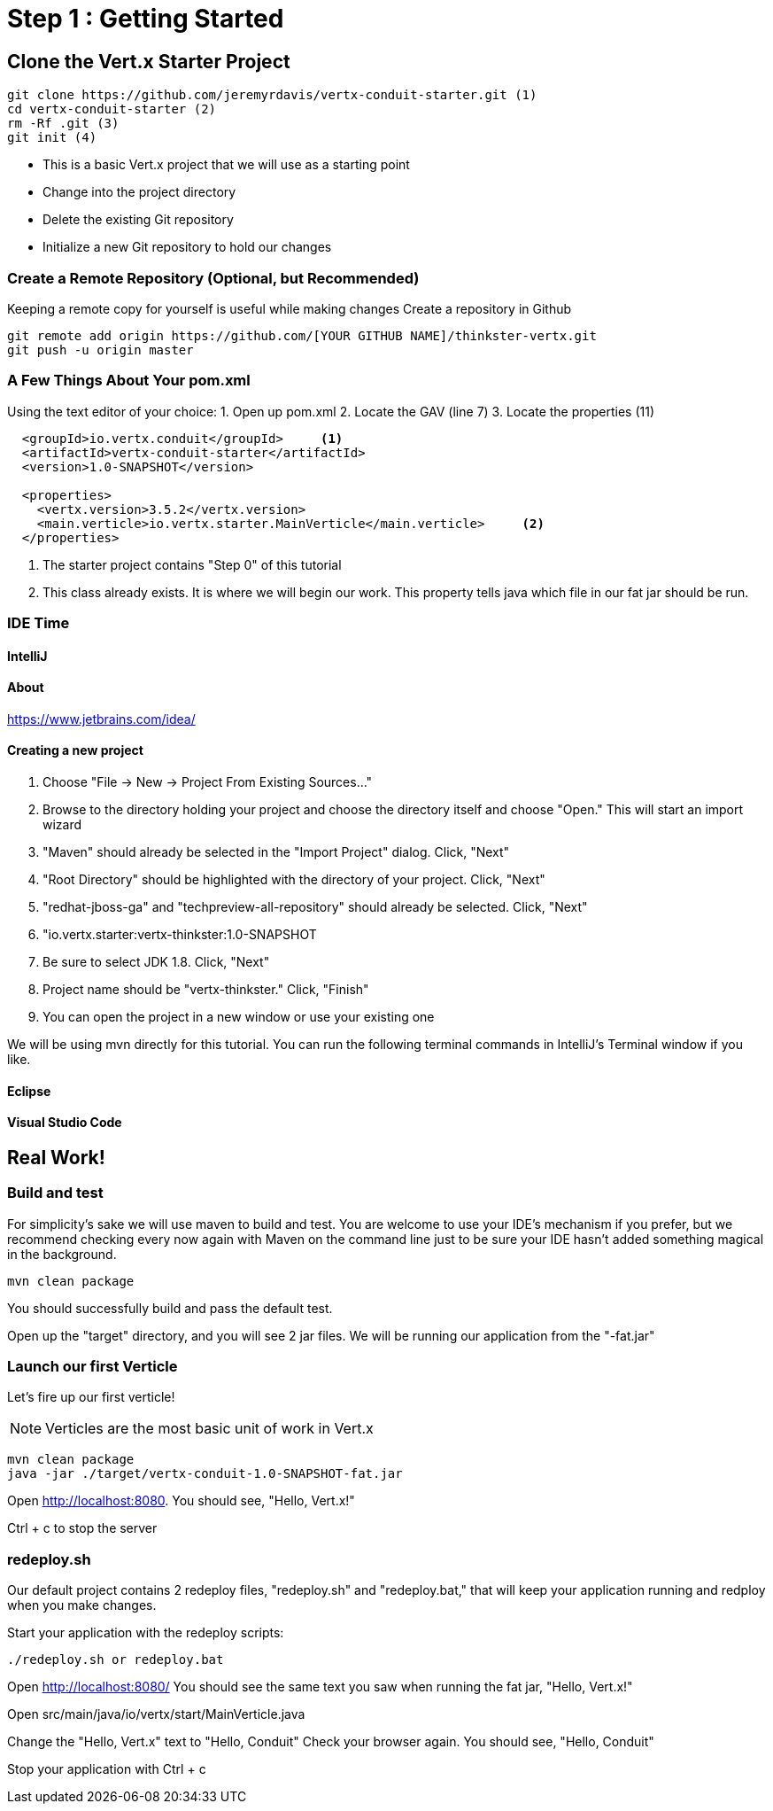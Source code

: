 = Step 1 : Getting Started
:source-highlighter: coderay

== Clone the Vert.x Starter Project
[source,shell]
----
git clone https://github.com/jeremyrdavis/vertx-conduit-starter.git (1)
cd vertx-conduit-starter (2)
rm -Rf .git (3)
git init (4)
----
* This is a basic Vert.x project that we will use as a starting point
* Change into the project directory
* Delete the existing Git repository
* Initialize a new Git repository to hold our changes

=== Create a Remote Repository (Optional, but Recommended)
Keeping a remote copy for yourself is useful while making changes
Create a repository in Github
[source,shell]
....
git remote add origin https://github.com/[YOUR GITHUB NAME]/thinkster-vertx.git
git push -u origin master
....

=== A Few Things About Your pom.xml
Using the text editor of your choice:
1. Open up pom.xml
2. Locate the GAV (line 7)
3. Locate the properties (11)

[source,xml]
....
  <groupId>io.vertx.conduit</groupId>     <1>
  <artifactId>vertx-conduit-starter</artifactId>
  <version>1.0-SNAPSHOT</version>

  <properties>
    <vertx.version>3.5.2</vertx.version>     
    <main.verticle>io.vertx.starter.MainVerticle</main.verticle>     <2>
  </properties>
....

<1> The starter project contains "Step 0" of this tutorial
<2> This class already exists.  It is where we will begin our work.  This property tells java which file in our fat jar should be run.

=== IDE Time

==== IntelliJ

==== About
https://www.jetbrains.com/idea/

==== Creating a new project
1. Choose "File -> New -> Project From Existing Sources..."
2. Browse to the directory holding your project and choose the directory itself and choose "Open."  This will start an import wizard
3. "Maven" should already be selected in the "Import Project" dialog.  Click, "Next"
4. "Root Directory" should be highlighted with the directory of your project.  Click, "Next"
5. "redhat-jboss-ga" and "techpreview-all-repository" should already be selected.  Click, "Next"
6. "io.vertx.starter:vertx-thinkster:1.0-SNAPSHOT
7.  Be sure to select JDK 1.8.  Click, "Next"
8.  Project name should be "vertx-thinkster."  Click, "Finish"
9.  You can open the project in a new window or use your existing one

We will be using mvn directly for this tutorial.  You can run the following terminal commands in IntelliJ's Terminal window if you like.

==== Eclipse
==== Visual Studio Code

== Real Work!

=== Build and test 

For simplicity's sake we will use maven to build and test.  You are welcome to use your IDE's mechanism if you prefer, but we recommend checking every now again with Maven on the command line just to be sure your IDE hasn't added something magical in the background. 

[source,shell]
....
mvn clean package
....

You should successfully build and pass the default test.

Open up the "target" directory, and you will see 2 jar files.  We will be running our application from the "-fat.jar"

=== Launch our first Verticle

Let's fire up our first verticle!

NOTE: Verticles are the most basic unit of work in Vert.x


[source,shell]
....
mvn clean package
java -jar ./target/vertx-conduit-1.0-SNAPSHOT-fat.jar
....

Open http://localhost:8080.  You should see, "Hello, Vert.x!"

Ctrl + c to stop the server

=== redeploy.sh
Our default project contains 2 redeploy files, "redeploy.sh" and "redeploy.bat," that will keep your application running and redploy when you make changes.

Start your application with the redeploy scripts:
[source,shell]
....
./redeploy.sh or redeploy.bat
....

Open http://localhost:8080/
You should see the same text you saw when running the fat jar, "Hello, Vert.x!"

Open src/main/java/io/vertx/start/MainVerticle.java

Change the "Hello, Vert.x" text to "Hello, Conduit"
Check your browser again.  You should see, "Hello, Conduit"

Stop your application with Ctrl + c

